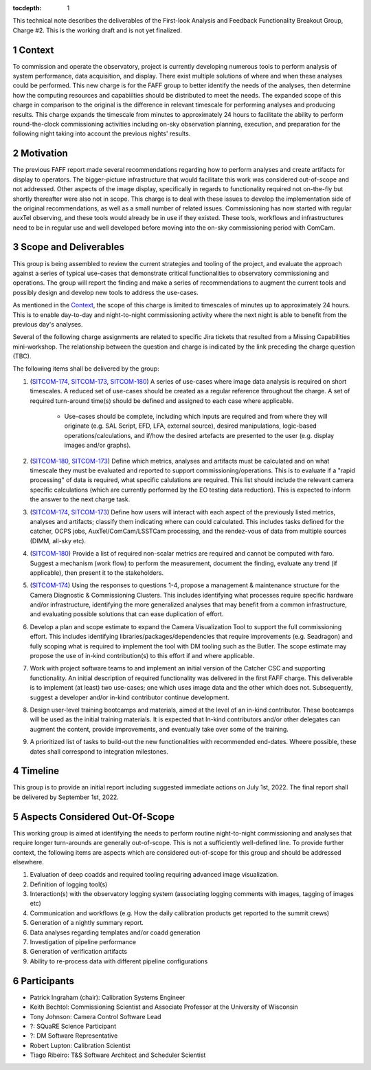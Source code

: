 ..
  Technote content.

  See https://developer.lsst.io/restructuredtext/style.html
  for a guide to reStructuredText writing.

  Do not put the title, authors or other metadata in this document;
  those are automatically added.

  Use the following syntax for sections:

  Sections
  ========

  and

  Subsections
  -----------

  and

  Subsubsections
  ^^^^^^^^^^^^^^

  To add images, add the image file (png, svg or jpeg preferred) to the
  _static/ directory. The reST syntax for adding the image is

  .. figure:: /_static/filename.ext
     :name: fig-label

     Caption text.

   Run: ``make html`` and ``open _build/html/index.html`` to preview your work.
   See the README at https://github.com/lsst-sqre/lsst-technote-bootstrap or
   this repo's README for more info.

   Feel free to delete this instructional comment.

:tocdepth: 1

.. Please do not modify tocdepth; will be fixed when a new Sphinx theme is shipped.

.. sectnum::

.. note::

This technical note describes the deliverables of the First-look Analysis and Feedback Functionality Breakout Group, Charge #2.
This is the working draft and is not yet finalized.

Context
========
To commission and operate the observatory, project is currently developing numerous tools to perform analysis of system performance, data acquisition, and display.
There exist multiple solutions of where and when these analyses could be performed.
This new charge is for the FAFF group to better identify the needs of the analyses, then determine how the computing resources and capabiilties should be distributed to meet the needs.
The expanded scope of this charge in comparison to the original is the difference in relevant timescale for performing analyses and producing results.
This charge expands the timescale from minutes to approximately 24 hours to facilitate the ability to perform round-the-clock commissioning activities including on-sky observation planning, execution, and preparation for the following night taking into account the previous nights' results.

Motivation
==========
The previous FAFF report made several recommendations regarding how to perform analyses and create artifacts for display to operators.
The bigger-picture infrastructure that would facilitate this work was considered out-of-scope and not addressed.
Other aspects of the image display, specifically in regards to functionality required not on-the-fly but shortly thereafter were also not in scope.
This charge is to deal with these issues to develop the implementation side of the original recommendations, as well as a small number of related issues.
Commissioning has now started with regular auxTel observing, and these tools would already be in use if they existed.
These tools, workflows and infrastructures need to be in regular use and well developed before moving into the on-sky commissioning period with ComCam.

Scope and Deliverables
======================

.. _SITCOM-173: https://jira.lsstcorp.org/browse/SITCOM-173
.. _SITCOM-174: https://jira.lsstcorp.org/browse/SITCOM-174
.. _SITCOM-180: https://jira.lsstcorp.org/browse/SITCOM-180

This group is being assembled to review the current strategies and tooling of the project, and evaluate the approach against a series of typical use-cases that demonstrate critical functionalities to observatory commissioning and operations.
The group will report the finding and make a series of recommendations to augment the current tools and possibly design and develop new tools to address the use-cases.

As mentioned in the `Context`_, the scope of this charge is limited to timescales of minutes up to approximately 24 hours. 
This is to enable day-to-day and night-to-night commissioning activity where the next night is able to benefit from the previous day's analyses.

Several of the following charge assignments are related to specific Jira tickets that resulted from a Missing Capabilities mini-workshop. 
The relationship between the question and charge is indicated by the link preceding the charge question (TBC).

The following items shall be delivered by the group:

#. (`SITCOM-174`_, `SITCOM-173`_, `SITCOM-180`_) A series of use-cases where image data analysis is required on short timescales. 
   A reduced set of use-cases should be created as a regular reference throughout the charge.
   A set of required turn-around time(s) should be defined and assigned to each case where applicable.

    - Use-cases should be complete, including which inputs are required and from where they will originate (e.g. SAL Script, EFD, LFA, external source), desired manipulations, logic-based operations/calculations, and if/how the desired artefacts are presented to the user (e.g. display images and/or graphs).

#. (`SITCOM-180`_, `SITCOM-173`_) Define which metrics, analyses and artifacts must be calculated and on what timescale they must be evaluated and reported to support commissioning/operations. 
   This is to evaluate if a "rapid processing" of data is required, what specific calulations are required.
   This list should include the relevant camera specific calculations (which are currently performed by the EO testing data reduction).
   This is expected to inform the answer to the next charge task.

#. (`SITCOM-174`_, `SITCOM-173`_) Define how users will interact with each aspect of the previously listed metrics, analyses and artifacts; classify them indicating where can could calculated.
   This includes tasks defined for the catcher, OCPS jobs, AuxTel/ComCam/LSSTCam processing, and the rendez-vous of data from multiple sources (DIMM, all-sky etc).

#. (`SITCOM-180`_) Provide a list of required non-scalar metrics are required and cannot be computed with faro. 
   Suggest a mechanism (work flow) to perform the measurement, document the finding, evaluate any trend (if applicable), then present it to the stakeholders.

#. (`SITCOM-174`_) Using the responses to questions 1-4, propose a management & maintenance structure for the Camera Diagnostic & Commissioning Clusters.
   This includes identifying what processes require specific hardware and/or infrastructure, identifying the more generalized analyses that may benefit from a common infrastructure, and evaluating possible solutions that can ease duplication of effort.

#. Develop a plan and scope estimate to expand the Camera Visualization Tool to support the full commissioning effort.
   This includes identifying libraries/packages/dependencies that require improvements (e.g. Seadragon) and fully scoping what is required to implement the tool with DM tooling such as the Butler. 
   The scope estimate may propose the use of in-kind contribution(s) to this effort if and where applicable.
  
#. Work with project software teams to and implement an initial version of the Catcher CSC and supporting functionality.
   An initial description of required functionality was delivered in the first FAFF charge. 
   This deliverable is to implement (at least) two use-cases; one which uses image data and the other which does not.
   Subsequently, suggest a developer and/or in-kind contributor continue development.

#. Design user-level training bootcamps and materials, aimed at the level of an in-kind contributor.
   These bootcamps will be used as the initial training materials.
   It is expected that In-kind contributors and/or other delegates can augment the content, provide improvements, and eventually take over some of the training.
   
#. A prioritized list of tasks to build-out the new functionalities with recommended end-dates. 
   Wheere possible, these dates shall correspond to integration milestones.


Timeline
========
This group is to provide an initial report including suggested immediate actions on July 1st, 2022. 
The final report shall be delivered by September 1st, 2022.

Aspects Considered Out-Of-Scope
===============================

This working group is aimed at identifying the needs to perform routine night-to-night commissioning and analyses that require longer turn-arounds are generally out-of-scope.
This is not a sufficiently well-defined line. 
To provide further context, the following items are aspects which are considered out-of-scope for this group and should be addressed elsewhere.

#. Evaluation of deep coadds and required tooling requiring advanced image visualization.
#. Definition of logging tool(s)
#. Interaction(s) with the observatory logging system (associating logging comments with images, tagging of images etc)
#. Communication and workflows (e.g. How the daily calibration products get reported to the summit crews)
#. Generation of a nightly summary report.
#. Data analyses regarding templates and/or coadd generation
#. Investigation of pipeline performance
#. Generation of verification artifacts
#. Ability to re-process data with different pipeline configurations


Participants
============

- Patrick Ingraham (chair): Calibration Systems Engineer

- Keith Bechtol: Commissioning Scientist and Associate Professor at the University of Wisconsin

- Tony Johnson: Camera Control Software Lead

- ?: SQuaRE Science Participant

- ?: DM Software Representative

- Robert Lupton: Calibration Scientist

- Tiago Ribeiro: T&S Software Architect and Scheduler Scientist


.. Add content here.
.. Do not include the document title (it's automatically added from metadata.yaml).

.. .. rubric:: References

.. Make in-text citations with: :cite:`bibkey`.

.. .. bibliography:: local.bib lsstbib/books.bib lsstbib/lsst.bib lsstbib/lsst-dm.bib lsstbib/refs.bib lsstbib/refs_ads.bib
..    :style: lsst_aa
